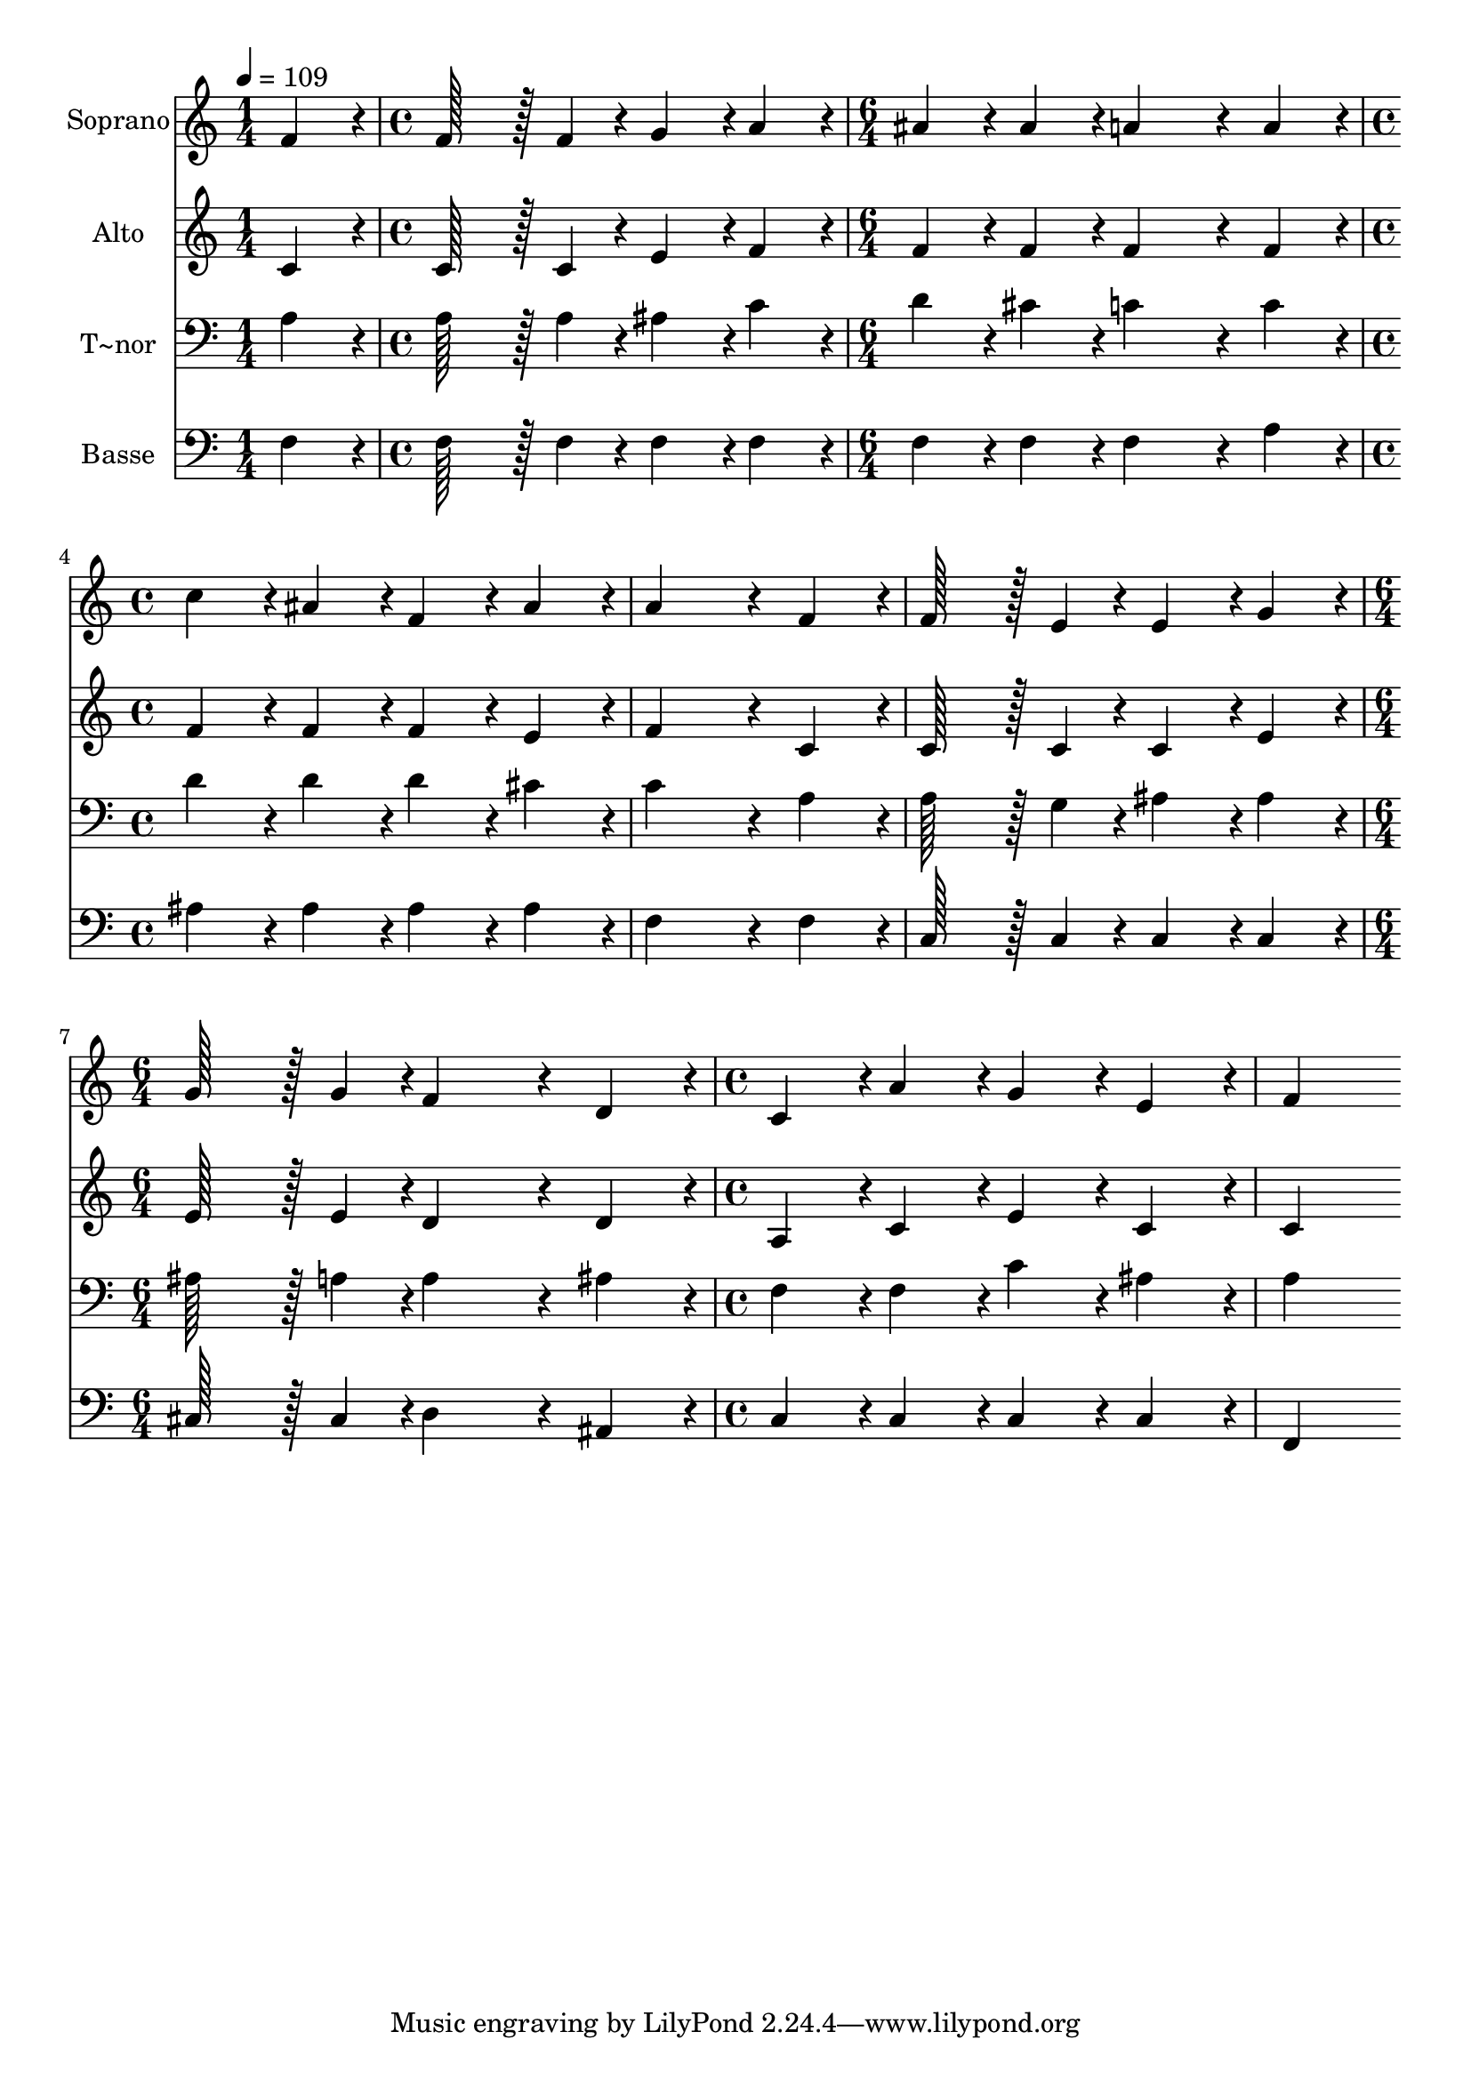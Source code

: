 % Lily was here -- automatically converted by c:/Program Files (x86)/LilyPond/usr/bin/midi2ly.py from output/189.mid
\version "2.14.0"

\layout {
  \context {
    \Voice
    \remove "Note_heads_engraver"
    \consists "Completion_heads_engraver"
    \remove "Rest_engraver"
    \consists "Completion_rest_engraver"
  }
}

trackAchannelA = {
  
  \time 1/4 
  
  \tempo 4 = 109 
  \skip 4 
  | % 2
  
  \time 4/4 
  \skip 1 
  | % 3
  
  \time 6/4 
  \skip 1. 
  | % 4
  
  \time 4/4 
  \skip 1*3 
  \time 6/4 
  \skip 1. 
  | % 8
  
  \time 4/4 
  
}

trackA = <<
  \context Voice = voiceA \trackAchannelA
>>


trackBchannelA = {
  
  \set Staff.instrumentName = "Soprano"
  
  \time 1/4 
  
  \tempo 4 = 109 
  \skip 4 
  | % 2
  
  \time 4/4 
  \skip 1 
  | % 3
  
  \time 6/4 
  \skip 1. 
  | % 4
  
  \time 4/4 
  \skip 1*3 
  \time 6/4 
  \skip 1. 
  | % 8
  
  \time 4/4 
  
}

trackBchannelB = \relative c {
  f'4*86/96 r4*10/96 f128*43 r128*5 f4*43/96 r4*5/96 g4*86/96 r4*10/96 
  | % 2
  a4*86/96 r4*10/96 ais4*86/96 r4*10/96 ais4*86/96 r4*10/96 a4*259/96 
  r4*29/96 a4*86/96 r4*10/96 c4*86/96 r4*10/96 
  | % 4
  ais4*86/96 r4*10/96 f4*86/96 r4*10/96 ais4*86/96 r4*10/96 a4*259/96 
  r4*29/96 f4*86/96 r4*10/96 f128*43 r128*5 e4*43/96 r4*5/96 e4*86/96 
  r4*10/96 g4*86/96 r4*10/96 g128*43 r128*5 g4*43/96 r4*5/96 f4*259/96 
  r4*29/96 
  | % 8
  d4*86/96 r4*10/96 c4*86/96 r4*10/96 a'4*86/96 r4*10/96 g4*86/96 
  r4*10/96 
  | % 9
  e4*86/96 r4*10/96 f4*259/96 
}

trackB = <<
  \context Voice = voiceA \trackBchannelA
  \context Voice = voiceB \trackBchannelB
>>


trackCchannelA = {
  
  \set Staff.instrumentName = "Alto"
  
  \time 1/4 
  
  \tempo 4 = 109 
  \skip 4 
  | % 2
  
  \time 4/4 
  \skip 1 
  | % 3
  
  \time 6/4 
  \skip 1. 
  | % 4
  
  \time 4/4 
  \skip 1*3 
  \time 6/4 
  \skip 1. 
  | % 8
  
  \time 4/4 
  
}

trackCchannelB = \relative c {
  c'4*86/96 r4*10/96 c128*43 r128*5 c4*43/96 r4*5/96 e4*86/96 r4*10/96 
  | % 2
  f4*86/96 r4*10/96 f4*86/96 r4*10/96 f4*86/96 r4*10/96 f4*259/96 
  r4*29/96 f4*86/96 r4*10/96 f4*86/96 r4*10/96 
  | % 4
  f4*86/96 r4*10/96 f4*86/96 r4*10/96 e4*86/96 r4*10/96 f4*259/96 
  r4*29/96 c4*86/96 r4*10/96 c128*43 r128*5 c4*43/96 r4*5/96 c4*86/96 
  r4*10/96 e4*86/96 r4*10/96 e128*43 r128*5 e4*43/96 r4*5/96 d4*259/96 
  r4*29/96 
  | % 8
  d4*86/96 r4*10/96 a4*86/96 r4*10/96 c4*86/96 r4*10/96 e4*86/96 
  r4*10/96 
  | % 9
  c4*86/96 r4*10/96 c4*259/96 
}

trackC = <<
  \context Voice = voiceA \trackCchannelA
  \context Voice = voiceB \trackCchannelB
>>


trackDchannelA = {
  
  \set Staff.instrumentName = "T~nor"
  
  \time 1/4 
  
  \tempo 4 = 109 
  \skip 4 
  | % 2
  
  \time 4/4 
  \skip 1 
  | % 3
  
  \time 6/4 
  \skip 1. 
  | % 4
  
  \time 4/4 
  \skip 1*3 
  \time 6/4 
  \skip 1. 
  | % 8
  
  \time 4/4 
  
}

trackDchannelB = \relative c {
  a'4*86/96 r4*10/96 a128*43 r128*5 a4*43/96 r4*5/96 ais4*86/96 
  r4*10/96 
  | % 2
  c4*86/96 r4*10/96 d4*86/96 r4*10/96 cis4*86/96 r4*10/96 c4*259/96 
  r4*29/96 c4*86/96 r4*10/96 d4*86/96 r4*10/96 
  | % 4
  d4*86/96 r4*10/96 d4*86/96 r4*10/96 cis4*86/96 r4*10/96 c4*259/96 
  r4*29/96 a4*86/96 r4*10/96 a128*43 r128*5 g4*43/96 r4*5/96 ais4*86/96 
  r4*10/96 ais4*86/96 r4*10/96 ais128*43 r128*5 a4*43/96 r4*5/96 a4*259/96 
  r4*29/96 
  | % 8
  ais4*86/96 r4*10/96 f4*86/96 r4*10/96 f4*86/96 r4*10/96 c'4*86/96 
  r4*10/96 
  | % 9
  ais4*86/96 r4*10/96 a4*259/96 
}

trackD = <<

  \clef bass
  
  \context Voice = voiceA \trackDchannelA
  \context Voice = voiceB \trackDchannelB
>>


trackEchannelA = {
  
  \set Staff.instrumentName = "Basse"
  
  \time 1/4 
  
  \tempo 4 = 109 
  \skip 4 
  | % 2
  
  \time 4/4 
  \skip 1 
  | % 3
  
  \time 6/4 
  \skip 1. 
  | % 4
  
  \time 4/4 
  \skip 1*3 
  \time 6/4 
  \skip 1. 
  | % 8
  
  \time 4/4 
  
}

trackEchannelB = \relative c {
  f4*86/96 r4*10/96 f128*43 r128*5 f4*43/96 r4*5/96 f4*86/96 r4*10/96 
  | % 2
  f4*86/96 r4*10/96 f4*86/96 r4*10/96 f4*86/96 r4*10/96 f4*259/96 
  r4*29/96 a4*86/96 r4*10/96 ais4*86/96 r4*10/96 
  | % 4
  ais4*86/96 r4*10/96 ais4*86/96 r4*10/96 ais4*86/96 r4*10/96 f4*259/96 
  r4*29/96 f4*86/96 r4*10/96 c128*43 r128*5 c4*43/96 r4*5/96 c4*86/96 
  r4*10/96 c4*86/96 r4*10/96 cis128*43 r128*5 cis4*43/96 r4*5/96 d4*259/96 
  r4*29/96 
  | % 8
  ais4*86/96 r4*10/96 c4*86/96 r4*10/96 c4*86/96 r4*10/96 c4*86/96 
  r4*10/96 
  | % 9
  c4*86/96 r4*10/96 f,4*259/96 
}

trackE = <<

  \clef bass
  
  \context Voice = voiceA \trackEchannelA
  \context Voice = voiceB \trackEchannelB
>>


\score {
  <<
    \context Staff=trackB \trackA
    \context Staff=trackB \trackB
    \context Staff=trackC \trackA
    \context Staff=trackC \trackC
    \context Staff=trackD \trackA
    \context Staff=trackD \trackD
    \context Staff=trackE \trackA
    \context Staff=trackE \trackE
  >>
  \layout {}
  \midi {}
}
